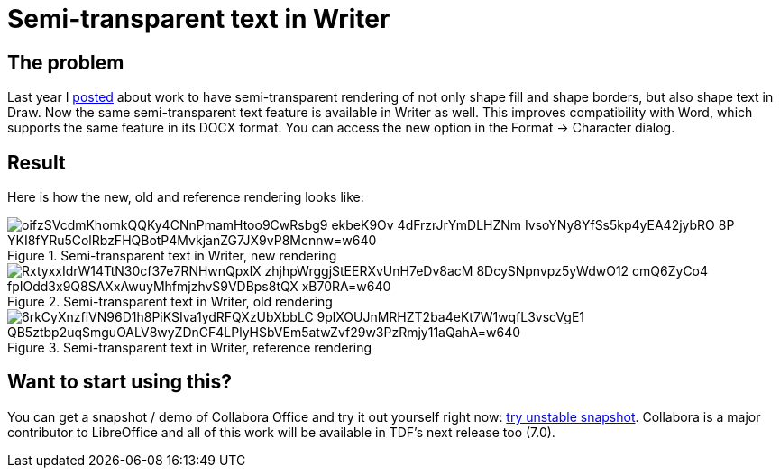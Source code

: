 = Semi-transparent text in Writer

:slug: sw-semi-transparent-text
:category: libreoffice
:tags: en
:date: 2020-02-26T11:25:31+01:00

== The problem

Last year I link:|filename|/2019/sd-semi-transparent-text.adoc[posted] about work to have
semi-transparent rendering of not only shape fill and shape borders, but also shape text in Draw.
Now the same semi-transparent text feature is available in Writer as well. This improves
compatibility with Word, which supports the same feature in its DOCX format. You can access the new
option in the Format -> Character dialog.

== Result

Here is how the new, old and reference rendering looks like:

.Semi-transparent text in Writer, new rendering
image::https://lh3.googleusercontent.com/oifzSVcdmKhomkQQKy4CNnPmamHtoo9CwRsbg9_ekbeK9Ov_4dFrzrJrYmDLHZNm-IvsoYNy8YfSs5kp4yEA42jybRO-8P-YKI8fYRu5ColRbzFHQBotP4MvkjanZG7JX9vP8Mcnnw=w640[align="center"]

.Semi-transparent text in Writer, old rendering
image::https://lh3.googleusercontent.com/RxtyxxIdrW14TtN30cf37e7RNHwnQpxlX-zhjhpWrggjStEERXvUnH7eDv8acM_8DcySNpnvpz5yWdwO12_cmQ6ZyCo4-fpIOdd3x9Q8SAXxAwuyMhfmjzhvS9VDBps8tQX-xB70RA=w640[align="center"]

.Semi-transparent text in Writer, reference rendering
image::https://lh3.googleusercontent.com/6rkCyXnzfiVN96D1h8PiKSIva1ydRFQXzUbXbbLC-9plXOUJnMRHZT2ba4eKt7W1wqfL3vscVgE1-QB5ztbp2uqSmguOALV8wyZDnCF4LPlyHSbVEm5atwZvf29w3PzRmjy11aQahA=w640[align="center"]

== Want to start using this?

// git log --grep 'sw.*semi-transparent text'

You can get a snapshot / demo of Collabora Office and try it out yourself right now:
https://www.collaboraoffice.com/collabora-office-latest-snapshot/[try unstable snapshot].  Collabora
is a major contributor to LibreOffice and all of this work will be available in TDF's next release
too (7.0).
